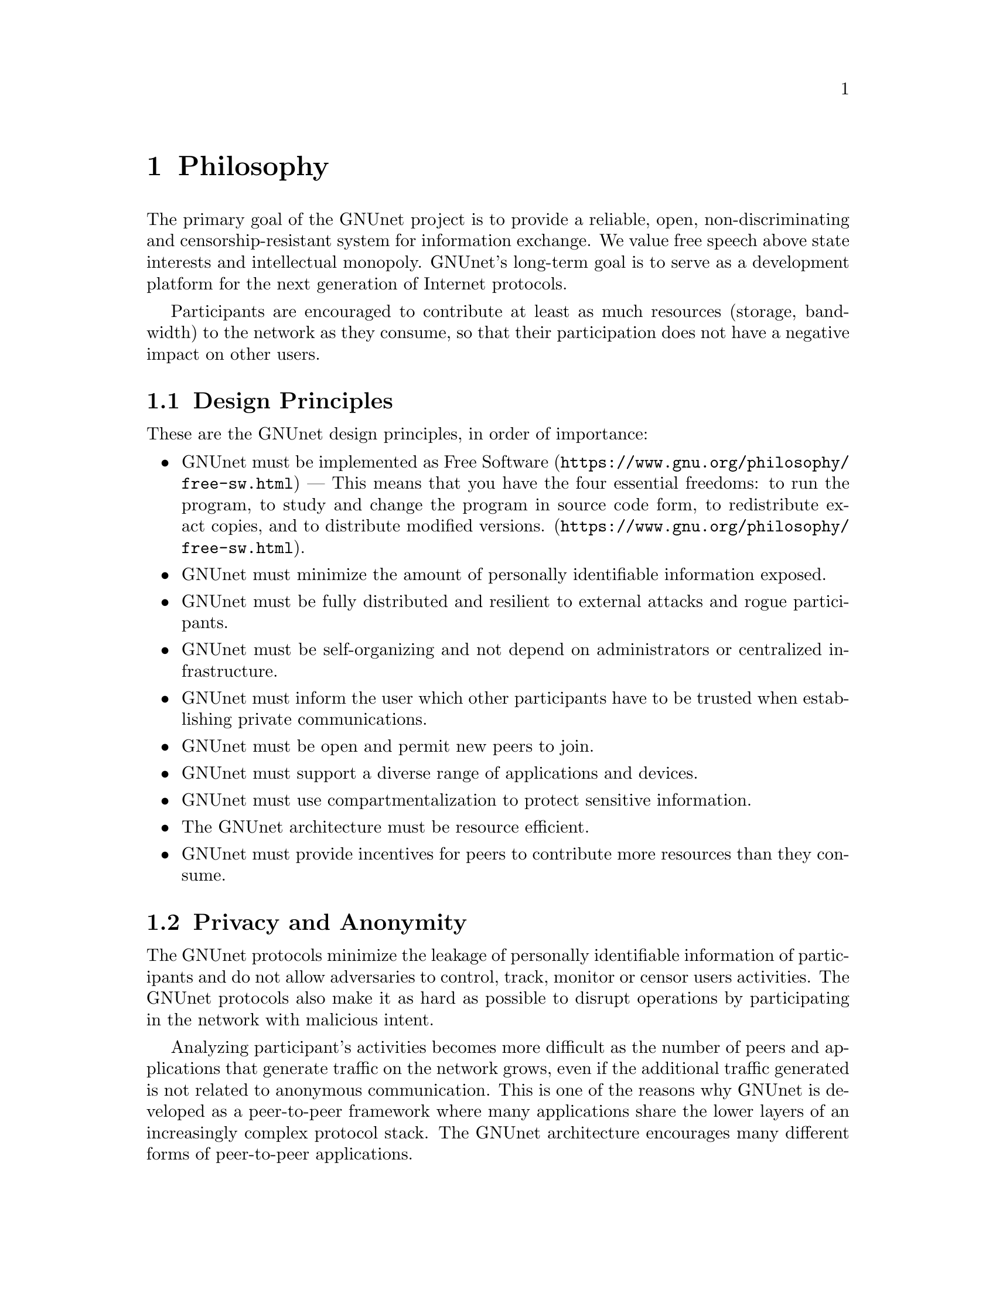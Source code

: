 @cindex Philosophy
@node Philosophy
@chapter Philosophy

@c NOTE: We should probably re-use some of the images lynX created
@c for secushare, showing some of the relations and functionalities
@c of GNUnet.
The primary goal of the GNUnet project is to provide a reliable, open,
non-discriminating and censorship-resistant system for information
exchange.
We value free speech above state interests and intellectual
monopoly. GNUnet's long-term goal is to serve as a development
platform for the next generation of Internet protocols.

Participants are encouraged to
contribute at least as much resources (storage, bandwidth) to the network
as they consume, so that their participation does not have a negative
impact on other users.

@menu
* Design Principles::
* Privacy and Anonymity::
* Practicality::
@end menu

@cindex Design Principles
@node Design Principles
@section Design Principles

These are the GNUnet design principles, in order of importance:

@itemize
@item GNUnet must be implemented as
@uref{https://www.gnu.org/philosophy/free-sw.html, Free Software} ---
This means that you have the four essential freedoms: to run
the program, to study and change the program in source code form,
to redistribute exact copies, and to distribute modified versions.
(@uref{https://www.gnu.org/philosophy/free-sw.html}).
@item GNUnet must minimize the amount of personally identifiable information exposed.
@item GNUnet must be fully distributed and resilient to external attacks and rogue participants.
@item GNUnet must be self-organizing and not depend on administrators or centralized infrastructure.
@item GNUnet must inform the user which other participants have to be trusted when establishing private communications.
@item GNUnet must be open and permit new peers to join.
@item GNUnet must support a diverse range of applications and devices.
@item GNUnet must use compartmentalization to protect sensitive information.
@item The GNUnet architecture must be resource efficient.
@item GNUnet must provide incentives for peers to contribute more resources than they consume.
@end itemize


@cindex Privacy and Anonymity
@node Privacy and Anonymity
@section Privacy and Anonymity

The GNUnet protocols minimize the leakage of personally identifiable
information of participants and do not allow adversaries to control,
track, monitor or censor users activities. The GNUnet protocols also
make it as hard as possible to disrupt operations by participating in
the network with malicious intent.

Analyzing participant's activities becomes more difficult as the
number of peers and applications that generate traffic on the network
grows, even if the additional traffic generated is not related to
anonymous communication. This is one of the reasons why GNUnet is
developed as a peer-to-peer framework where many applications share
the lower layers of an increasingly complex protocol stack. The GNUnet
architecture encourages many different forms of peer-to-peer
applications.

@cindex Practicality
@node Practicality
@section Practicality

Wherever possible GNUnet allows the peer to adjust its operations and
functionalities to specific use cases. A GNUnet peer running on a
mobile device with limited battery for example might choose not to
relay traffic for other participants.

For certain applications like file-sharing GNUnet allows participants
to trade degrees of anonymity in exchange for increased
efficiency. However, it is not possible for any user's efficiency
requirements to compromise the anonymity of any other user.
